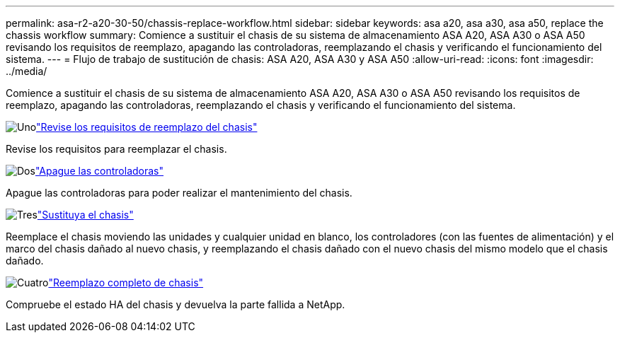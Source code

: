 ---
permalink: asa-r2-a20-30-50/chassis-replace-workflow.html 
sidebar: sidebar 
keywords: asa a20, asa a30, asa a50, replace the chassis workflow 
summary: Comience a sustituir el chasis de su sistema de almacenamiento ASA A20, ASA A30 o ASA A50 revisando los requisitos de reemplazo, apagando las controladoras, reemplazando el chasis y verificando el funcionamiento del sistema. 
---
= Flujo de trabajo de sustitución de chasis: ASA A20, ASA A30 y ASA A50
:allow-uri-read: 
:icons: font
:imagesdir: ../media/


[role="lead"]
Comience a sustituir el chasis de su sistema de almacenamiento ASA A20, ASA A30 o ASA A50 revisando los requisitos de reemplazo, apagando las controladoras, reemplazando el chasis y verificando el funcionamiento del sistema.

.image:https://raw.githubusercontent.com/NetAppDocs/common/main/media/number-1.png["Uno"]link:chassis-replace-requirements.html["Revise los requisitos de reemplazo del chasis"]
[role="quick-margin-para"]
Revise los requisitos para reemplazar el chasis.

.image:https://raw.githubusercontent.com/NetAppDocs/common/main/media/number-2.png["Dos"]link:chassis-replace-shutdown.html["Apague las controladoras"]
[role="quick-margin-para"]
Apague las controladoras para poder realizar el mantenimiento del chasis.

.image:https://raw.githubusercontent.com/NetAppDocs/common/main/media/number-3.png["Tres"]link:chassis-replace-move-hardware.html["Sustituya el chasis"]
[role="quick-margin-para"]
Reemplace el chasis moviendo las unidades y cualquier unidad en blanco, los controladores (con las fuentes de alimentación) y el marco del chasis dañado al nuevo chasis, y reemplazando el chasis dañado con el nuevo chasis del mismo modelo que el chasis dañado.

.image:https://raw.githubusercontent.com/NetAppDocs/common/main/media/number-4.png["Cuatro"]link:chassis-replace-complete-system-restore-rma.html["Reemplazo completo de chasis"]
[role="quick-margin-para"]
Compruebe el estado HA del chasis y devuelva la parte fallida a NetApp.
